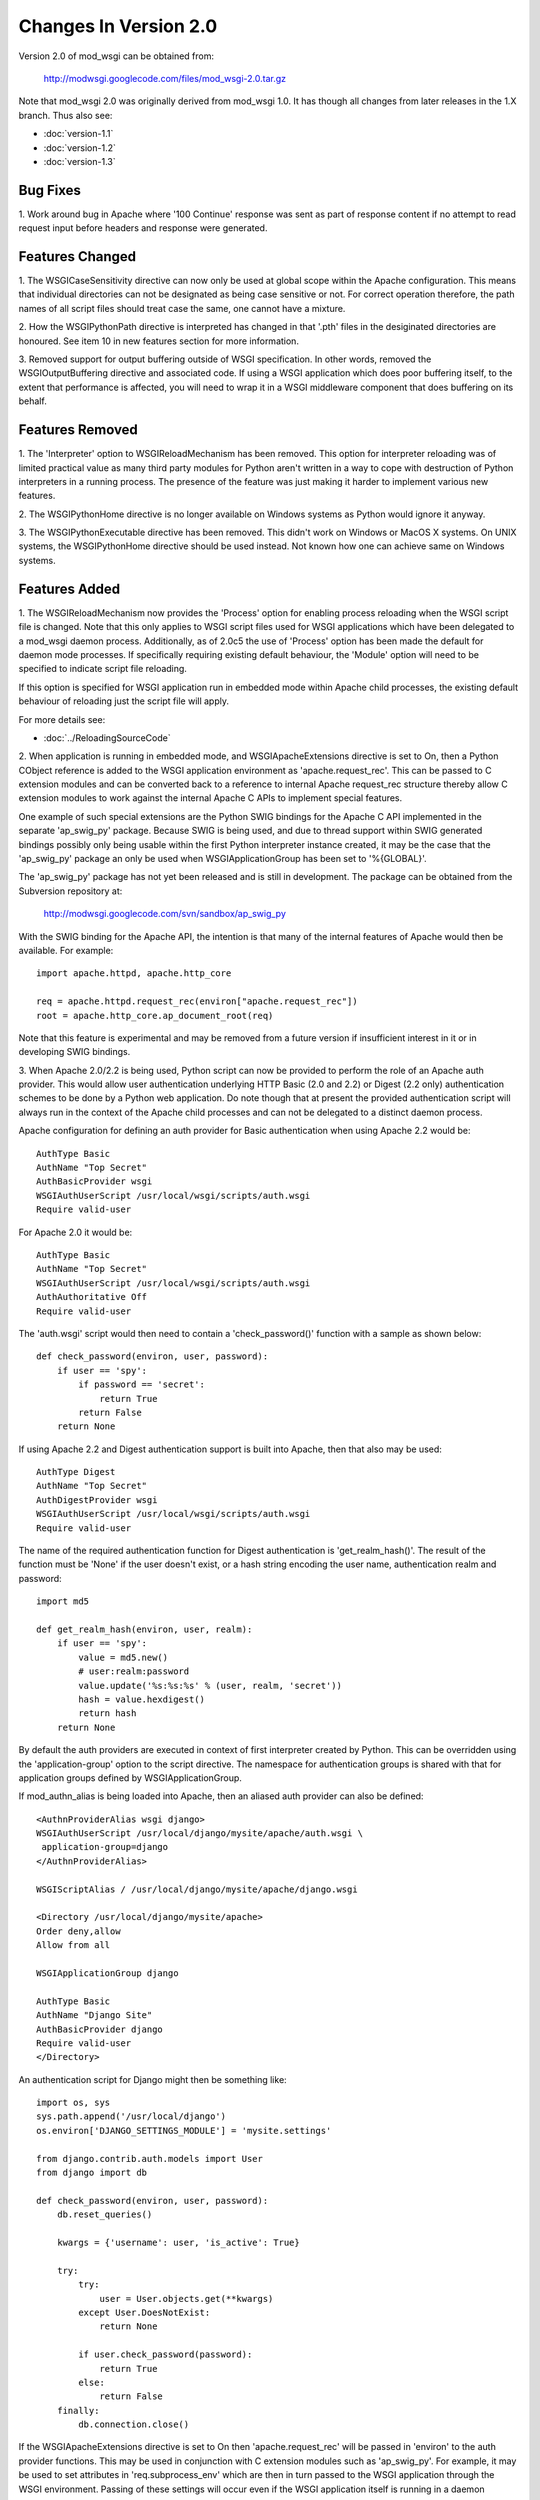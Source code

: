 ======================
Changes In Version 2.0
======================

Version 2.0 of mod_wsgi can be obtained from:

  http://modwsgi.googlecode.com/files/mod_wsgi-2.0.tar.gz

Note that mod_wsgi 2.0 was originally derived from mod_wsgi 1.0. It has
though all changes from later releases in the 1.X branch. Thus also see:

* :doc:`version-1.1`
* :doc:`version-1.2`
* :doc:`version-1.3`

Bug Fixes
---------

1. Work around bug in Apache where '100 Continue' response was sent as
part of response content if no attempt to read request input before headers
and response were generated.

Features Changed
----------------

1. The WSGICaseSensitivity directive can now only be used at global scope
within the Apache configuration. This means that individual directories can
not be designated as being case sensitive or not. For correct operation
therefore, the path names of all script files should treat case the same,
one cannot have a mixture.

2. How the WSGIPythonPath directive is interpreted has changed in that
'.pth' files in the desiginated directories are honoured. See item 10 in
new features section for more information.

3. Removed support for output buffering outside of WSGI specification. In
other words, removed the WSGIOutputBuffering directive and associated code.
If using a WSGI application which does poor buffering itself, to the extent
that performance is affected, you will need to wrap it in a WSGI middleware
component that does buffering on its behalf.

Features Removed
----------------

1. The 'Interpreter' option to WSGIReloadMechanism has been removed. This
option for interpreter reloading was of limited practical value as many
third party modules for Python aren't written in a way to cope with
destruction of Python interpreters in a running process. The presence
of the feature was just making it harder to implement various new features.

2. The WSGIPythonHome directive is no longer available on Windows systems
as Python would ignore it anyway.

3. The WSGIPythonExecutable directive has been removed. This didn't work
on Windows or MacOS X systems. On UNIX systems, the WSGIPythonHome
directive should be used instead. Not known how one can achieve same on
Windows systems.

Features Added
--------------

1. The WSGIReloadMechanism now provides the 'Process' option for enabling
process reloading when the WSGI script file is changed. Note that this only
applies to WSGI script files used for WSGI applications which have been
delegated to a mod_wsgi daemon process. Additionally, as of 2.0c5 the use
of 'Process' option has been made the default for daemon mode processes.
If specifically requiring existing default behaviour, the 'Module' option
will need to be specified to indicate script file reloading.

If this option is specified for WSGI application run in embedded mode
within Apache child processes, the existing default behaviour of reloading
just the script file will apply.

For more details see:

* :doc:`../ReloadingSourceCode`

2. When application is running in embedded mode, and WSGIApacheExtensions
directive is set to On, then a Python CObject reference is added to the
WSGI application environment as 'apache.request_rec'. This can be passed to
C extension modules and can be converted back to a reference to internal
Apache request_rec structure thereby allow C extension modules to work
against the internal Apache C APIs to implement special features.

One example of such special extensions are the Python SWIG bindings for the
Apache C API implemented in the separate 'ap_swig_py' package. Because SWIG
is being used, and due to thread support within SWIG generated bindings
possibly only being usable within the first Python interpreter instance
created, it may be the case that the 'ap_swig_py' package an only be used
when WSGIApplicationGroup has been set to '%{GLOBAL}'.

The 'ap_swig_py' package has not yet been released and is still in
development. The package can be obtained from the Subversion repository
at:

  http://modwsgi.googlecode.com/svn/sandbox/ap_swig_py

With the SWIG binding for the Apache API, the intention is that many of
the internal features of Apache would then be available. For example::

  import apache.httpd, apache.http_core
  
  req = apache.httpd.request_rec(environ["apache.request_rec"])
  root = apache.http_core.ap_document_root(req)

Note that this feature is experimental and may be removed from a future
version if insufficient interest in it or in developing SWIG bindings.

3. When Apache 2.0/2.2 is being used, Python script can now be provided to
perform the role of an Apache auth provider. This would allow user
authentication underlying HTTP Basic (2.0 and 2.2) or Digest (2.2 only)
authentication schemes to be done by a Python web application. Do note
though that at present the provided authentication script will always
run in the context of the Apache child processes and can not be delegated
to a distinct daemon process.

Apache configuration for defining an auth provider for Basic authentication
when using Apache 2.2 would be::

  AuthType Basic
  AuthName "Top Secret"
  AuthBasicProvider wsgi
  WSGIAuthUserScript /usr/local/wsgi/scripts/auth.wsgi
  Require valid-user

For Apache 2.0 it would be::

  AuthType Basic
  AuthName "Top Secret"
  WSGIAuthUserScript /usr/local/wsgi/scripts/auth.wsgi
  AuthAuthoritative Off
  Require valid-user

The 'auth.wsgi' script would then need to contain a 'check_password()'
function with a sample as shown below::

  def check_password(environ, user, password):
      if user == 'spy':
          if password == 'secret':
              return True
          return False
      return None

If using Apache 2.2 and Digest authentication support is built into Apache,
then that also may be used::

  AuthType Digest
  AuthName "Top Secret"
  AuthDigestProvider wsgi
  WSGIAuthUserScript /usr/local/wsgi/scripts/auth.wsgi
  Require valid-user

The name of the required authentication function for Digest authentication
is 'get_realm_hash()'. The result of the function must be 'None' if the
user doesn't exist, or a hash string encoding the user name, authentication
realm and password::

  import md5
  
  def get_realm_hash(environ, user, realm):
      if user == 'spy':
          value = md5.new()
          # user:realm:password
          value.update('%s:%s:%s' % (user, realm, 'secret'))
          hash = value.hexdigest()
          return hash
      return None

By default the auth providers are executed in context of first interpreter
created by Python. This can be overridden using the 'application-group'
option to the script directive. The namespace for authentication groups is
shared with that for application groups defined by WSGIApplicationGroup.

If mod_authn_alias is being loaded into Apache, then an aliased auth
provider can also be defined::

  <AuthnProviderAlias wsgi django>
  WSGIAuthUserScript /usr/local/django/mysite/apache/auth.wsgi \
   application-group=django
  </AuthnProviderAlias>

  WSGIScriptAlias / /usr/local/django/mysite/apache/django.wsgi

  <Directory /usr/local/django/mysite/apache>
  Order deny,allow
  Allow from all

  WSGIApplicationGroup django

  AuthType Basic
  AuthName "Django Site"
  AuthBasicProvider django
  Require valid-user
  </Directory>

An authentication script for Django might then be something like::

  import os, sys
  sys.path.append('/usr/local/django')
  os.environ['DJANGO_SETTINGS_MODULE'] = 'mysite.settings' 
  
  from django.contrib.auth.models import User 
  from django import db 
  
  def check_password(environ, user, password): 
      db.reset_queries() 
  
      kwargs = {'username': user, 'is_active': True} 
  
      try: 
          try: 
              user = User.objects.get(**kwargs) 
          except User.DoesNotExist: 
              return None
  
          if user.check_password(password): 
              return True
          else: 
              return False
      finally: 
          db.connection.close() 

If the WSGIApacheExtensions directive is set to On then 'apache.request_rec'
will be passed in 'environ' to the auth provider functions. This may be used
in conjunction with C extension modules such as 'ap_swig_py'. For example,
it may be used to set attributes in 'req.subprocess_env' which are then in
turn passed to the WSGI application through the WSGI environment. Passing
of these settings will occur even if the WSGI application itself is running
in a daemon process.

A further example where this can be useful is where which daemon process
is used is dependent on some attribute of the user. For example, if using
the Apache configuration::

  WSGIDaemonProcess django-admin
  WSGIDaemonProcess django-users
  
  WSGIProcessGroup %{ENV:PROCESS_GROUP}

which daemon process the request is delegated to can be controlled from
the auth provider::

  import apache.httpd
  
  def check_password(environ, user, password): 
      db.reset_queries() 
  
      kwargs = {'username': user, 'is_active': True} 
  
      try: 
          try: 
              user = User.objects.get(**kwargs) 
          except User.DoesNotExist: 
              return None
  
          if user.check_password(password): 
              req = apache.httpd.request_rec(environ["apache.request_rec"])
  
              if user.is_staff:
                  req.subprocess_env["PROCESS_GROUP"] = 'django-admin'
              else:
                  req.subprocess_env["PROCESS_GROUP"] = 'django-users'
  
              return True
          else: 
              return False
      finally: 
          db.connection.close() 

For more details see:

* :doc:`../AccessControlMechanisms`

4. When Apache 2.2 is being used, now possible to provide a script file
containing a callable which returns the groups that a user is a member of.
This can be used in conjunction with a 'group' option to the Apache
'Require' directive. Note that up to mod_wsgi 2.0c3 the option was actually
'wsgi-group'.

Apache configuration for defining an auth provider for Basic authentication
and subsequent group authorisation would be::

  AuthType Basic
  AuthName "Top Secret"
  AuthBasicProvider wsgi
  WSGIAuthUserScript /usr/local/wsgi/scripts/auth.wsgi
  WSGIAuthGroupScript /usr/local/wsgi/scripts/auth.wsgi
  Require group secret-agents
  Require valid-user

The 'auth.wsgi' script would then need to contain a 'check_password()'
and 'groups_for_user()' function with a sample as shown below::

  def check_password(environ, user, password):
      if user == 'spy':
          if password == 'secret':
              return True
          return False
      return None
  
  def groups_for_user(environ, user):
      if user == 'spy':
          return ['secret-agents']
      return ['']

For more details see:

* :doc:`../AccessControlMechanisms`

5. Implemented WSGIDispatchScript directive. This directive can be used
to designate a script file in which can be optionally defined any of the
functions::

  def process_group(environ):
      return "%{GLOBAL}"
  
  def application_group(environ):
      return "%{GLOBAL}"
  
  def callable_object(environ):
      return "application"

This allows for the process group, application group and callable object
name for a WSGI application to be programmatically defined rather than be
exclusively drawn from the configuration.

Each function if wishing to override the value defined by the configuration
should return a string object. If None is returned then value defined by
the configuration will still be used.

By default the script file code will be executed within the context of the
'%{GLOBAL}' application group within the Apache child processes (never in
the daemon processes). The application group used can be overridden by
defining the 'application-group' option to the script directive. Note that
up to 2.0c3 the WSGIServerGroup directive was instead provided, but this
has now been removed.

This feature could be used as part of a mechanism for distributing requests
across a number of daemon process groups, but always directing requests from
a specific user to the same daemon process.

6. Implemented inactivity-timeout option for WSGIDaemonProcess directive.
For example::

  WSGIDaemonProcess trac processes=1 threads=15 \
    maximum-requests=1000 inactivity-timeout=300

When this option is used, the daemon process will be shutdown, and thence
restarted, after no request activity for the defined period (in seconds).

The purpose of this option is to allow amount of memory being used by a
process to be dropped back to the initial idle state level. This option
would be used where the application delegated to the daemon process was
used infrequently and thus it would be preferable to reclaim the memory
when the application is not in use.

7. In daemon processes, the HOME environment variable is now overridden
such that its initial value when a new Python sub interpreter is created
is the same as the home directory of the user that the daemon process is
running as. This is to give some certainty as to its value as otherwise
the HOME environment variable may be that of the root user, a particular
user, or the user that ran 'sudo' to start Apache. This is because HOME
environment variable will be inherited from environment of user that Apache
is started as and has no relationship to the user that the process is
actually run as.

Note that the HOME environment variable is not updated for embedded mode as
this would change the environment of code running under different Apache
modules, such as mod_php and mod_perl. Not seen as being good practice to
modify the environment of other systems.

Once consequence of the HOME environment variable being set correctly for
daemon processes at least, is that the default location calculated for
Python egg cache should then be correct. If running in embedded mode, would
still be necessary to manually override Python egg cache location.

8. In daemon processes, the initial current working directory of the
process will be set to the home directory of the user that the process
runs as, or as specified by the 'home' option to the WSGIDaemonProcess
directive.

9. Added 'stack-size' option to WSGIDaemonProcess so that per thread stack
size can be overridden for processes in the daemon process group.

This can be required on Linux where the default stack size for threads is
the same as the default user process stack size, that being 8MB. When
running in a VPS provided by a web hosting company, where they for some
reason seem to take into consideration the virtual memory size as well as
the resident memory size when calculating your process limits, it is better
to drop the per thread stack size down to a value closer to 512KB. For
example::

  WSGIDaemonProcess example processes=2 threads=25 stack-size=524288

10. Added some direct support into mod_wsgi for virtual environments for
Python such as virtualenv and workingenv.

The first approach to configuration is to use WSGIPythonPath directive at
global scope in apache configuration. For example::

  # workingenv
  WSGIPythonPath /some/path/env/lib/python2.3
  
  # virtualenv
  WSGIPythonPath /some/path/env/lib/python2.3/site-packages

The path you have to specify is slightly different depending on whether you
use workingenv or virtualenv packages.

Previously the WSGIPythonPath directive would just override the
``PYTHONPATH`` environment variable. Instead it now calls
``site.addsitedir()`` for any specified directories, thus triggering the
reading of any .pth files and the subsequent addition of further
directories there specified to sys.path.

Note that directories added with WSGIPythonPath only apply to applications
running in embedded mode.

If you want to specify directories for daemon processes, you can use the
'python-path' option to WSGIDaemonProcess. For example::

  WSGIDaemonProcess turbogears processes=5 threads=1 \
    user=site1 group=site1 maximum-requests=1000 \
    python-path=/some/path/env/lib/python2.3/site-packages
  
  WSGIScriptAlias / /some/path/scripts/turbogears.wsgi
  
  WSGIProcessGroup turbogears
  WSGIApplicationGroup %{GLOBAL}
  WSGIReloadMechanism Process

Do note that anything defined in the standard Python site-packages
directories takes precedence over directories added using the mechanisms
described above. Thus, if wanting to use these virtual environments all the
time, your standard Python installation effectively needs to have an empty
site-packages directory. Alternatively, on UNIX systems you can use the
WSGIPythonHome directive to point to a virtual environment which contains
an empty 'site-packages'.

End result is that with these options, should be very easy to have
different daemon process groups using different Python virtual
environments without any fiddles having to be done in the WSGI script
file itself. 

For more details see:

* :doc:`../VirtualEnvironments`

11. Added WSGIPythonEggs directive and corresponding 'python-eggs' option
for WSGIDaemonProcess directive. These allow the location of the Python
egg cache directive to be set for applications running in embedded mode or
in the designated daemon processes. These options have the same affect as
if the 'PYTHON_EGG_CACHE' environment variable had been set.

12. Implement 'deadlock-timeout' option for WSGIDaemonProcess for detecting
Python programs that hold the GIL for extended periods, thus perhaps
indicating that process has frozen or has become unresponsive. The default
value for the timeout is 300 seconds.

13. Added support for providing an access control script. This equates to
the access handler phase of Apache and would be use to deny access to a
subset of URLs based on the details of the remote client. The path to the
script is defined using the WSGIAccessScript directive::

  WSGIAccessScript /usr/local/wsgi/script/access.wsgi

The name of the function that must exist in the script file is 'allow_access()'.
It must return True or False::

  def allow_access(environ, host):
      return host in ['localhost', '::1']

This function will always be executed in the context of the Apache child
processes even if it is controlling access to a WSGI application which has
been delegated to a daemon process. By default the function will be executed
in the context of the main Python interpreter, ie., '%{GLOBAL}'. This can
be overridden by using the 'application-group' option to the WSGIAccessScript
directive::

  WSGIAccessScript /usr/local/wsgi/script/access.wsgi application-group=admin

For more details see documentation on
[AccessControlMechanisms Access Control Mechanisms]

14. Added support for loading a script file at the time that process is
first started. This would allow modules related to an application to be
preloaded into an interpreter immediately rather than it only occuring when
the first request arrives for that application.

The directive for designating the script to load is WSGIImportScript. The
directive can only be used at global scope within the Apache configuration.
It is necessary to designate both the application group, and if dameon mode
support is available, the process group::

  WSGIImportScript /usr/local/wsgi/script/import.wsgi \
   process-group=%{GLOBAL} application-group=django

14. Add "--disable-embedded" option to "configure" script so that ability
to run a WSGI application in embedded mode can be disabled completely.
Also added the directive WSGIRestrictEmbedded so that ability to run a
WSGI application in embedded mode can be disabled easily if support for
embedde mode is still compiled in.

15. Added support for optional WSGI extension wsgi.file_wrapper. On UNIX
systems and when Apache 2.X is being used, if the wrapped file like object
relates to a regular file then additional optimisations will be applied to
improve the performance of returning the file in a response.

16. Added 'display-name' option for WSGIDaemonProcess. On operating systems
where it works, this should allow displayed name of daemon process shown by
'ps' to be changed. Note that name will be truncated to whatever the existing
length of 'argv[0]' was for the process.

17. When WSGI application generates more content than what was defined by
response content length header, excess is discarded. If Apache log level is
set to debug, messages will be logged to Apache error log file warning of
when generated content length differs to specified content length.

18. Allow WSGIPassAuthorization to be used in .htaccess file if !FileInfo
override has been set. This has been allowed as !FileInfo enables ability to
use both mod_rewrite and mod_headers, which both provide means of getting
at the authorisation header anyway, so no point trying to block it.

19. Optimise sending of WSGI environment across to daemon process by
reducing number of writes to socket. For daemon mode and a simple hello
world application this improves base performance by 40% moving it
significantly closer to performance of embedded mode.

20. Always change a HEAD request into a GET request. This is to ensure that
a WSGI application always generates response content. If this isn't done
then any Apache output filters will not get to see the response content and
if they need to see the response content to generate headers based on it,
then the response headers from a HEAD request would be incorrect and not
match a GET request as required.

If Apache 2.X, this will not however be done if there are no Apache output
filters registered which could change the response headers or content.

21. Add option "send-buffer-size" and "receive-buffer-size" to
WSGIDaemonProcess for controlling the send and receive buffer sizes of the
UNIX socket used to communicate with mod_wsgi daemon processes. This is to
work around or limit deadlock problems that can occur in certain cases
when the operating system defines a very small default UNIX socket buffer
size.

22. When no request content has been read and headers are to be sent back,
force a zero length read in order to flush out any '100 Continue' response
if expected by client. This is only done for 2xx and 3xx response status
values.

23. A negative value for content length in response wasn't being rejected.
Where invalid header was being returned in response original response
status was being returned instead of a 500 error.
